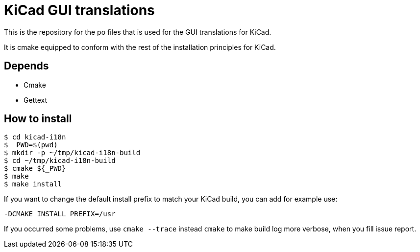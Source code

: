 = KiCad GUI translations

This is the repository for the po files that is used for the GUI
translations for KiCad.

It is cmake equipped to conform with the rest of the installation
principles for KiCad.

== Depends
- Cmake
- Gettext

== How to install
```
$ cd kicad-i18n
$ _PWD=$(pwd)
$ mkdir -p ~/tmp/kicad-i18n-build
$ cd ~/tmp/kicad-i18n-build
$ cmake ${_PWD}
$ make
$ make install
```

If you want to change the default install prefix to match your KiCad
build, you can add for example use:
```
-DCMAKE_INSTALL_PREFIX=/usr
```

If you occurred some problems, use `cmake --trace` instead `cmake` to
make build log more verbose, when you fill issue report.
